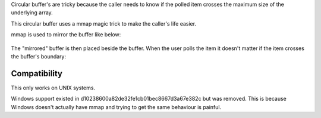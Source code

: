 Circular buffer's are tricky because the caller needs to know if the polled item crosses the maximum size of the underlying array.

This circular buffer uses a mmap magic trick to make the caller's life easier.

mmap is used to mirror the buffer like below:

.. figure:: doc/circular_buffer_mmap.png

The "mirrored" buffer is then placed beside the buffer. When the user polls the item it doesn't matter if the item crosses the buffer's boundary:

.. figure:: doc/circular_buffer_mmap_portal.png

Compatibility
-------------
This only works on UNIX systems.

Windows support existed in d10238600a82de32fe1cb01bec8667d3a67e382c but was removed. This is because Windows doesn't actually have mmap and trying to get the same behaviour is painful.

